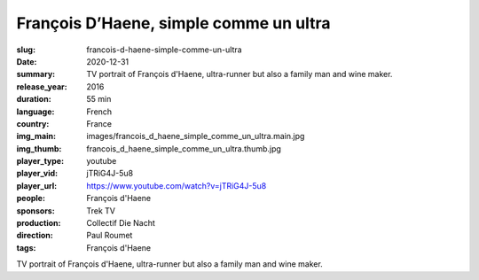 François D’Haene, simple comme un ultra
#######################################

:slug: francois-d-haene-simple-comme-un-ultra
:date: 2020-12-31
:summary: TV portrait of François d'Haene, ultra-runner but also a family man and wine maker.
:release_year: 2016
:duration: 55 min
:language: French
:country: France
:img_main: images/francois_d_haene_simple_comme_un_ultra.main.jpg
:img_thumb: francois_d_haene_simple_comme_un_ultra.thumb.jpg
:player_type: youtube
:player_vid: jTRiG4J-5u8
:player_url: https://www.youtube.com/watch?v=jTRiG4J-5u8
:people: François d'Haene
:sponsors: Trek TV
:production: Collectif Die Nacht
:direction: Paul Roumet
:tags: François d'Haene

TV portrait of François d'Haene, ultra-runner but also a family man and wine maker.
